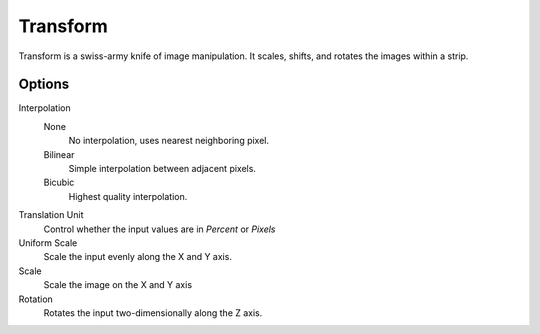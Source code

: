 
*********
Transform
*********

.. figure:: /images/editors_sequencer_strips_transform.png
   :align: right

Transform is a swiss-army knife of image manipulation.
It scales, shifts, and rotates the images within a strip.


Options
=======

Interpolation
   None
      No interpolation, uses nearest neighboring pixel.
   Bilinear
      Simple interpolation between adjacent pixels.
   Bicubic
      Highest quality interpolation.
Translation Unit
   Control whether the input values are in *Percent* or *Pixels*
Uniform Scale
   Scale the input evenly along the X and Y axis.
Scale
   Scale the image on the X and Y axis
Rotation
   Rotates the input two-dimensionally along the Z axis.

